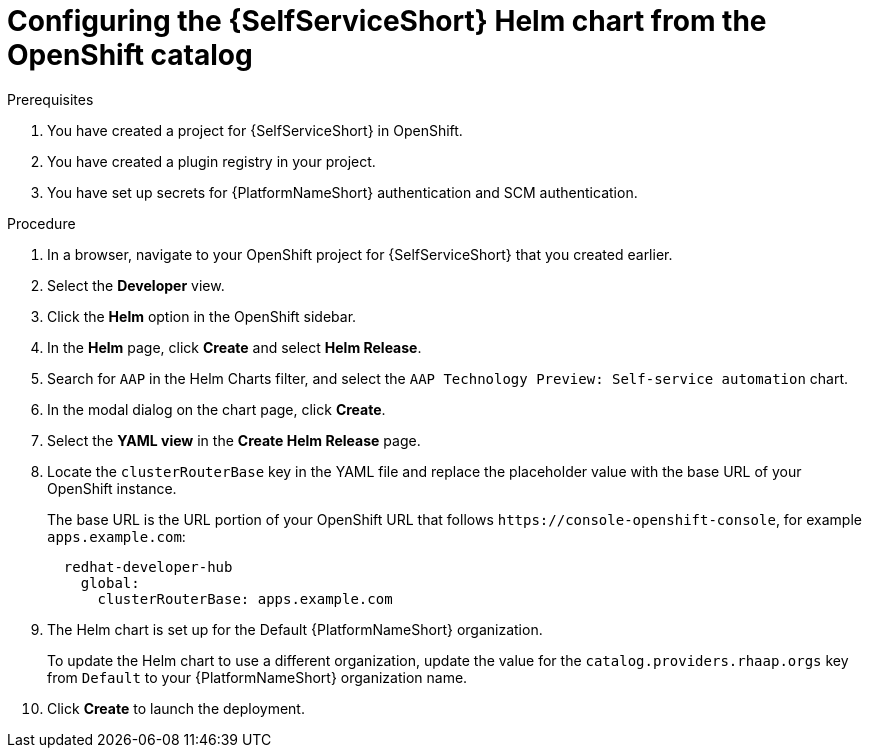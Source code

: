 :_mod-docs-content-type: PROCEDURE

[id="self-service-install-helm-from-catalog_{context}"]
= Configuring the {SelfServiceShort} Helm chart from the OpenShift catalog

.Prerequisites
. You have created a project for {SelfServiceShort} in OpenShift.
. You have created a plugin registry in your project.
. You have set up secrets for {PlatformNameShort} authentication and SCM authentication.

.Procedure
. In a browser, navigate to your OpenShift project for {SelfServiceShort} that you created earlier.
. Select the *Developer* view.
. Click the *Helm* option in the OpenShift sidebar.  
. In the *Helm* page, click *Create* and select *Helm Release*. 
. Search for `AAP` in the Helm Charts filter,
and select the `AAP Technology Preview: Self-service automation` chart. 
. In the modal dialog on the chart page, click *Create*.
. Select the *YAML view* in the *Create Helm Release* page.
. Locate the `clusterRouterBase` key in the YAML file and replace the placeholder value with the base URL of your OpenShift instance.
+
The base URL is the URL portion of your OpenShift URL that follows `\https://console-openshift-console`,
for example `apps.example.com`:
+
----
  redhat-developer-hub
    global:
      clusterRouterBase: apps.example.com
----
. The Helm chart is set up for the Default {PlatformNameShort} organization.
+
To update the Helm chart to use a different organization,
update the value for the `catalog.providers.rhaap.orgs` key from `Default` to your {PlatformNameShort} organization name. 
. Click *Create* to launch the deployment.

